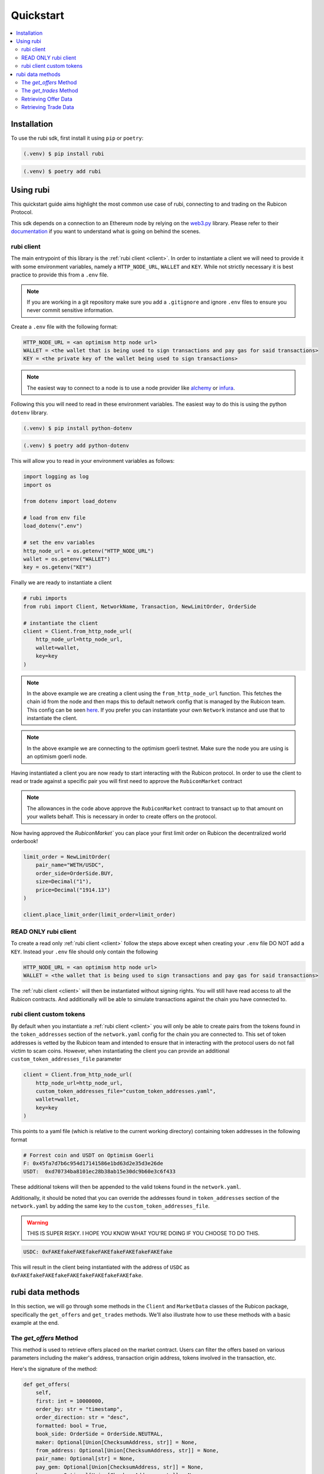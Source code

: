 Quickstart
==========

.. contents::
   :depth: 2
   :local:

.. _installation:

Installation
------------

To use the rubi sdk, first install it using ``pip`` or ``poetry``:

.. code-block:: console

   (.venv) $ pip install rubi

.. code-block:: console

   (.venv) $ poetry add rubi

Using rubi
----------

This quickstart guide aims highlight the most common use case of rubi, connecting to and trading on the Rubicon Protocol.

This sdk depends on a connection to an Ethereum node by relying on the `web3.py <https://github.com/ethereum/web3.py>`_
library. Please refer to their `documentation <https://web3py.readthedocs.io/en/latest/index.html>`_ if you want to
understand what is going on behind the scenes.

rubi client
^^^^^^^^^^^

The main entrypoint of this library is the :ref:`rubi client <client>`. In order to instantiate a client we will need to
provide it with some environment variables, namely a ``HTTP_NODE_URL``, ``WALLET`` and ``KEY``. While not strictly
necessary it is best practice to provide this from a ``.env`` file.

.. note:: If you are working in a git repository make sure you add a ``.gitignore`` and ignore ``.env`` files to ensure you never commit sensitive information.

Create a ``.env`` file with the following format:

.. code-block:: text

    HTTP_NODE_URL = <an optimism http node url>
    WALLET = <the wallet that is being used to sign transactions and pay gas for said transactions>
    KEY = <the private key of the wallet being used to sign transactions>

.. note:: The easiest way to connect to a node is to use a node provider like `alchemy <https://www.alchemy.com/>`_ or `infura <https://www.infura.io/>`_.

Following this you will need to read in these environment variables. The easiest way to do this is using the python
``dotenv`` library.

.. code-block:: console

   (.venv) $ pip install python-dotenv

.. code-block:: console

   (.venv) $ poetry add python-dotenv

This will allow you to read in your environment variables as follows:

.. code-block:: python

    import logging as log
    import os

    from dotenv import load_dotenv

    # load from env file
    load_dotenv(".env")

    # set the env variables
    http_node_url = os.getenv("HTTP_NODE_URL")
    wallet = os.getenv("WALLET")
    key = os.getenv("KEY")

Finally we are ready to instantiate a client

.. code-block:: python

    # rubi imports
    from rubi import Client, NetworkName, Transaction, NewLimitOrder, OrderSide

    # instantiate the client
    client = Client.from_http_node_url(
        http_node_url=http_node_url,
        wallet=wallet,
        key=key
    )

.. note:: In the above example we are creating a client using the ``from_http_node_url`` function. This fetches the chain id from the node and then maps this to default network config that is managed by the Rubicon team. This config can be seen `here <https://github.com/RubiconDeFi/rubi-py/tree/master/rubi/network_config>`_. If you prefer you can instantiate your own ``Network`` instance and use that to instantiate the client.

.. note:: In the above example we are connecting to the optimism goerli testnet. Make sure the node you are using is an optimism goerli node.

Having instantiated a client you are now ready to start interacting with the Rubicon protocol. In order to use the
client to read or trade against a specific pair you will first need to approve the ``RubiconMarket`` contract

.. code-block:: python
    # Approve WETH
    weth_approval = RubiconMarketApproval(token="WETH", amount=Decimal("1"))

    client.approve(approval=weth_approval)

    # Approve USDC
    usdc_approval = RubiconMarketApproval(token="USDC", amount=Decimal("2000"))

    client.approve(approval=usdc_approval)

.. note:: The allowances in the code above approve the ``RubiconMarket`` contract to transact up to that amount on your wallets behalf. This is necessary in order to create offers on the protocol.

Now having approved the `RubiconMarket`` you can place your first limit order on Rubicon the decentralized world orderbook!

.. code-block:: python

    limit_order = NewLimitOrder(
        pair_name="WETH/USDC",
        order_side=OrderSide.BUY,
        size=Decimal("1"),
        price=Decimal("1914.13")
    )

    client.place_limit_order(limit_order=limit_order)

READ ONLY rubi client
^^^^^^^^^^^^^^^^^^^^^^

To create a read only :ref:`rubi client <client>` follow the steps above except when creating your ``.env`` file DO NOT
add a ``KEY``. Instead your ``.env`` file should only contain the following

.. code-block:: text

    HTTP_NODE_URL = <an optimism http node url>
    WALLET = <the wallet that is being used to sign transactions and pay gas for said transactions>


The :ref:`rubi client <client>` will then be instantiated without signing rights. You will still have read access to all
the Rubicon contracts. And additionally will be able to simulate transactions against the chain you have connected to.

rubi client custom tokens
^^^^^^^^^^^^^^^^^^^^^^^^^^^^

By default when you instantiate a :ref:`rubi client <client>` you will only be able to create pairs from the tokens
found in the ``token_addresses`` section of the ``network.yaml`` config for the chain you are connected to. This set of
token addresses is vetted by the Rubicon team and intended to ensure that in interacting with the protocol users do not
fall victim to scam coins. However, when instantiating the client you can provide an additional
``custom_token_addresses_file`` parameter

.. code-block:: python

    client = Client.from_http_node_url(
        http_node_url=http_node_url,
        custom_token_addresses_file="custom_token_addresses.yaml",
        wallet=wallet,
        key=key
    )


This points to a yaml file (which is relative to the current working directory) containing token addresses in the
following format

.. code-block:: yaml

    # Forrest coin and USDT on Optimism Goerli
    F: 0x45fa7d7b6c954d17141586e1bd63d2e35d3e26de
    USDT:  0xd70734ba8101ec28b38ab15e30dc9b60e3c6f433

These additional tokens will then be appended to the valid tokens found in the ``network.yaml``.

Additionally, it should be noted that you can override the addresses found in ``token_addresses`` section of the
``network.yaml`` by adding the same key to the ``custom_token_addresses_file``.

.. warning:: THIS IS SUPER RISKY. I HOPE YOU KNOW WHAT YOU'RE DOING IF YOU CHOOSE TO DO THIS.

.. code-block:: yaml

    USDC: 0xFAKEfakeFAKEfakeFAKEfakeFAKEfakeFAKEfake

This will result in the client being instantiated with the address of
``USDC`` as ``0xFAKEfakeFAKEfakeFAKEfakeFAKEfakeFAKEfake``.

rubi data methods
-----------------

In this section, we will go through some methods in the ``Client`` and ``MarketData`` classes of the Rubicon package, specifically the ``get_offers`` and ``get_trades`` methods. We'll also illustrate how to use these methods with a basic example at the end.

The `get_offers` Method
^^^^^^^^^^^^^^^^^^^^^^^

This method is used to retrieve offers placed on the market contract. Users can filter the offers based on various parameters including the maker's address, transaction origin address, tokens involved in the transaction, etc.

Here's the signature of the method:

.. code-block:: python

    def get_offers(
        self,
        first: int = 10000000,
        order_by: str = "timestamp",
        order_direction: str = "desc",
        formatted: bool = True,
        book_side: OrderSide = OrderSide.NEUTRAL,
        maker: Optional[Union[ChecksumAddress, str]] = None,
        from_address: Optional[Union[ChecksumAddress, str]] = None,
        pair_name: Optional[str] = None,
        pay_gem: Optional[Union[ChecksumAddress, str]] = None,
        buy_gem: Optional[Union[ChecksumAddress, str]] = None,
        open: Optional[bool] = None,
        start_time: Optional[int] = None,
        end_time: Optional[int] = None,
    ) -> pd.DataFrame:

The method accepts the following parameters:

.. list-table:: 
   :header-rows: 1

   * - Parameter
     - Description
   * - `first`
     - Number of offers to return
   * - `order_by`
     - Field to order the offers by. Default is "timestamp"
   * - `order_direction`
     - Direction to order the offers by. Default is "desc"
   * - `formatted`
     - Whether or not to return the dataframe with formatted fields (requires node connection)
   * - `book_side`
     - Specifies which side of the order book to consider
   * - `maker`
     - The address of the maker of the offer
   * - `from_address`
     - The address that originated the transaction that created the offer
   * - `pair_name`
     - Token pair in the format "WETH/USDC" following the pattern <ASSET/QUOTE>
   * - `pay_gem`
     - The address of the token that the maker is offering. Optional, overrides the `pair_name` if provided
   * - `buy_gem`
     - The address of the token that the maker is requesting. Optional, overrides the `pair_name` if provided
   * - `open`
     - Whether or not the offer is still active
   * - `start_time`
     - The unix timestamp of the earliest offer to return
   * - `end_time`
     - The unix timestamp of the latest offer to return

The `get_trades` Method
^^^^^^^^^^^^^^^^^^^^^^^

This method is used to retrieve trades that have occurred on the market contract. Similar to `get_offers`, users can filter the trades based on various parameters including the taker's address, transaction origin address, tokens involved in the transaction, etc.

Here's the signature of the method:

.. code-block:: python

    def get_trades(
        self,
        first: int = 10000000,
        order_by: str = "timestamp",
        order_direction: str = "desc",
        formatted: bool = True,
        book_side: OrderSide = OrderSide.NEUTRAL,
        taker: Optional[Union[ChecksumAddress, str]] = None,
        from_address: Optional[Union[ChecksumAddress, str]] = None,
        pair_name: Optional[str] = None,
        start_time: Optional[int] = None,
        end_time: Optional[int] = None,
    ) -> pd.DataFrame:

The method accepts the following parameters:

.. list-table:: 
   :header-rows: 1

   * - Parameter
     - Description
   * - `first`
     - Number of trades to return
   * - `order_by`
     - Field to order the trades by. Default is "timestamp"
   * - `order_direction`
     - Direction to order the trades by. Default is "desc"
   * - `formatted`
     - Whether or not to return the dataframe with formatted fields (requires node connection)
   * - `book_side`
     - Specifies which side of the order book to consider
   * - `taker`
     - The address of the taker of the trade
   * - `from_address`
     - The address that originated the transaction that created the trade (helpful when transactions go through the router)
   * - `pair_name`
     - Token pair in the format "WETH/USDC" following the pattern <ASSET/QUOTE>
   * - `start_time`
     - The unix timestamp of the earliest trade to return
   * - `end_time`
     - The unix timestamp of the latest trade to return

Retrieving Offer Data
^^^^^^^^^^^^^^^^^^^^^

In the example below, we will retrieve WETH/USDC offer data for a given time range on the network of the node connection.

.. code-block:: python

    weth_usdc_offers = client.get_offers(
        pair_name="WETH/USDC",
        book_side=OrderSide.NEUTRAL, # options are NEUTRAL, BUY, SELL
        formatted=True, # by default is set to True, if set to False, raw data will be returned (with greater detail)
        start_time=1688187600,
        end_time=1690606800,
    )

Retrieving Trade Data
^^^^^^^^^^^^^^^^^^^^^

In the example below, we will access WETH/USDC trade data for a given time range on the network of the node connection.

.. code-block:: python

    weth_usdc_trades = client.get_trades(
        pair_name="WETH/USDC",
        book_side=OrderSide.NEUTRAL, # options are NEUTRAL, BUY, SELL
        formatted=True, # by default is set to True, if set to False, raw data will be returned (with greater detail)
        start_time=1688187600,
        end_time=1690606800,
    )

That brings us to the end of the quickstart. Next see the :doc:`overview` of the client's current functionality.
